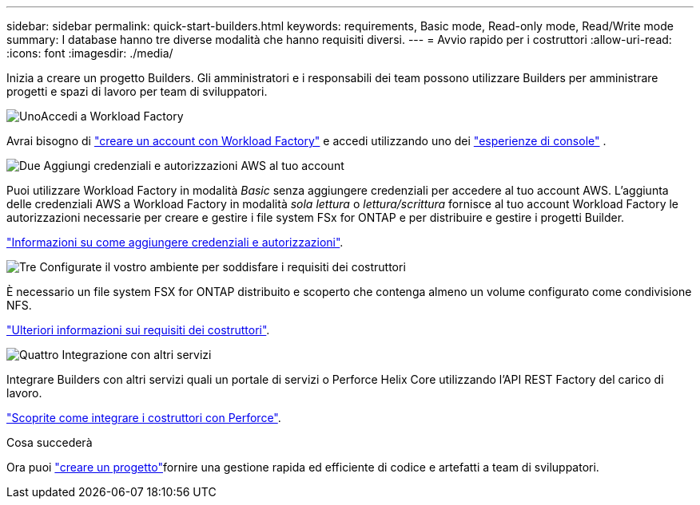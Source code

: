 ---
sidebar: sidebar 
permalink: quick-start-builders.html 
keywords: requirements, Basic mode, Read-only mode, Read/Write mode 
summary: I database hanno tre diverse modalità che hanno requisiti diversi. 
---
= Avvio rapido per i costruttori
:allow-uri-read: 
:icons: font
:imagesdir: ./media/


[role="lead"]
Inizia a creare un progetto Builders. Gli amministratori e i responsabili dei team possono utilizzare Builders per amministrare progetti e spazi di lavoro per team di sviluppatori.

.image:https://raw.githubusercontent.com/NetAppDocs/common/main/media/number-1.png["Uno"]Accedi a Workload Factory
[role="quick-margin-para"]
Avrai bisogno di https://docs.netapp.com/us-en/workload-setup-admin/sign-up-saas.html["creare un account con Workload Factory"^] e accedi utilizzando uno dei https://docs.netapp.com/us-en/workload-setup-admin/console-experiences.html["esperienze di console"^] .

.image:https://raw.githubusercontent.com/NetAppDocs/common/main/media/number-2.png["Due"] Aggiungi credenziali e autorizzazioni AWS al tuo account
[role="quick-margin-para"]
Puoi utilizzare Workload Factory in modalità _Basic_ senza aggiungere credenziali per accedere al tuo account AWS.  L'aggiunta delle credenziali AWS a Workload Factory in modalità _sola lettura_ o _lettura/scrittura_ fornisce al tuo account Workload Factory le autorizzazioni necessarie per creare e gestire i file system FSx for ONTAP e per distribuire e gestire i progetti Builder.

[role="quick-margin-para"]
https://docs.netapp.com/us-en/workload-setup-admin/add-credentials.html["Informazioni su come aggiungere credenziali e autorizzazioni"^].

.image:https://raw.githubusercontent.com/NetAppDocs/common/main/media/number-3.png["Tre"] Configurate il vostro ambiente per soddisfare i requisiti dei costruttori
[role="quick-margin-para"]
È necessario un file system FSX for ONTAP distribuito e scoperto che contenga almeno un volume configurato come condivisione NFS.

[role="quick-margin-para"]
link:requirements-builders.html["Ulteriori informazioni sui requisiti dei costruttori"^].

.image:https://raw.githubusercontent.com/NetAppDocs/common/main/media/number-4.png["Quattro"] Integrazione con altri servizi
[role="quick-margin-para"]
Integrare Builders con altri servizi quali un portale di servizi o Perforce Helix Core utilizzando l'API REST Factory del carico di lavoro.

[role="quick-margin-para"]
link:integrate-perforce.html["Scoprite come integrare i costruttori con Perforce"^].

.Cosa succederà
Ora puoi link:manage-projects.html["creare un progetto"]fornire una gestione rapida ed efficiente di codice e artefatti a team di sviluppatori.
